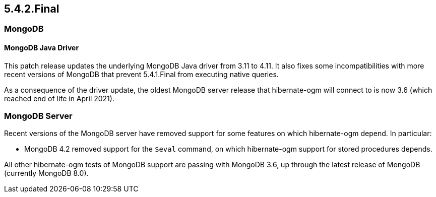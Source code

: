 [[ogm-migration]]

== 5.4.2.Final

=== MongoDB

==== MongoDB Java Driver

This patch release updates the underlying MongoDB Java driver from 3.11 to 4.11.  It also fixes some incompatibilities
with more recent versions of MongoDB that prevent 5.4.1.Final from executing native queries.

As a consequence of the driver update, the oldest MongoDB server release that hibernate-ogm will connect to is now 3.6 (which reached
end of life in April 2021).

=== MongoDB Server

Recent versions of the MongoDB server have removed support for some features on which hibernate-ogm depend. In particular:

* MongoDB 4.2 removed support for the `$eval` command, on which hibernate-ogm support for stored procedures depends.

All other hibernate-ogm tests of MongoDB support are passing with MongoDB 3.6, up through the latest release of MongoDB
(currently MongoDB 8.0).




